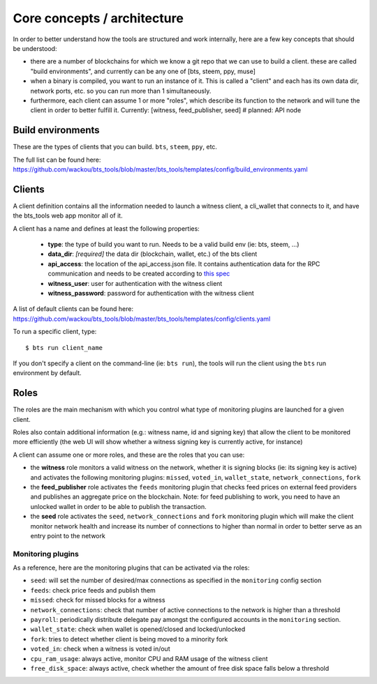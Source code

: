 
Core concepts / architecture
============================

In order to better understand how the tools are structured and work internally, here are a few
key concepts that should be understood:


- there are a number of blockchains for which we know a git repo that we can use to build a client.
  these are called "build environments", and currently can be any one of [bts, steem, ppy, muse]
- when a binary is compiled, you want to run an instance of it. This is called a "client" and
  each has its own data dir, network ports, etc. so you can run more than 1 simultaneously.
- furthermore, each client can assume 1 or more "roles", which describe its function to the
  network and will tune the client in order to better fulfill it.
  Currently: [witness, feed_publisher, seed]   # planned: API node



Build environments
------------------

These are the types of clients that you can build. ``bts``, ``steem``, ``ppy``, etc.

The full list can be found here:
https://github.com/wackou/bts_tools/blob/master/bts_tools/templates/config/build_environments.yaml


Clients
-------


A client definition contains all the information needed to launch a witness client,
a cli_wallet that connects to it, and have the bts_tools web app monitor all of it.

A client has a name and defines at least the following properties:

 - **type**: the type of build you want to run. Needs to be a valid build env (ie: bts, steem, ...)
 - **data_dir**: *[required]* the data dir (blockchain, wallet, etc.) of the bts client
 - **api_access**: the location of the api_access.json file. It contains authentication data for the RPC communication and needs to be created according to `this spec <https://github.com/bitshares/bitshares-core#accessing-restricted-apis>`_
 - **witness_user**: user for authentication with the witness client
 - **witness_password**: password for authentication with the witness client


A list of default clients can be found here: https://github.com/wackou/bts_tools/blob/master/bts_tools/templates/config/clients.yaml


To run a specific client, type::

    $ bts run client_name

If you don't specify a client on the command-line (ie: ``bts run``), the tools will
run the client using the ``bts`` run environment by default.



Roles
-----

The roles are the main mechanism with which you control what type of monitoring plugins are
launched for a given client.

Roles also contain additional information (e.g.: witness name, id and signing key) that allow
the client to be monitored more efficiently (the web UI will show whether a witness signing key
is currently active, for instance)

A client can assume one or more roles, and these are the roles that you can use:

- the **witness** role monitors a valid witness on the network, whether it is signing blocks
  (ie: its signing key is active) and activates the following monitoring plugins:
  ``missed``, ``voted_in``, ``wallet_state``, ``network_connections``, ``fork``

- the **feed_publisher** role activates the ``feeds`` monitoring plugin that checks feed prices
  on external feed providers and publishes an aggregate price on the blockchain.
  Note: for feed publishing to work, you need to have an unlocked wallet in order to be able
  to publish the transaction.

- the **seed** role activates the ``seed``, ``network_connections`` and ``fork`` monitoring plugin
  which will make the client monitor network health and increase its number of connections to higher
  than normal in order to better serve as an entry point to the network



Monitoring plugins
~~~~~~~~~~~~~~~~~~

As a reference, here are the monitoring plugins that can be activated via the roles:

- ``seed``: will set the number of desired/max connections as specified in the ``monitoring`` config section
- ``feeds``: check price feeds and publish them
- ``missed``: check for missed blocks for a witness
- ``network_connections``: check that number of active connections to the network is higher than a threshold
- ``payroll``: periodically distribute delegate pay amongst the configured accounts in the ``monitoring`` section.
- ``wallet_state``: check when wallet is opened/closed and locked/unlocked
- ``fork``: tries to detect whether client is being moved to a minority fork
- ``voted_in``: check when a witness is voted in/out
- ``cpu_ram_usage``: always active, monitor CPU and RAM usage of the witness client
- ``free_disk_space``: always active, check whether the amount of free disk space falls below a threshold

